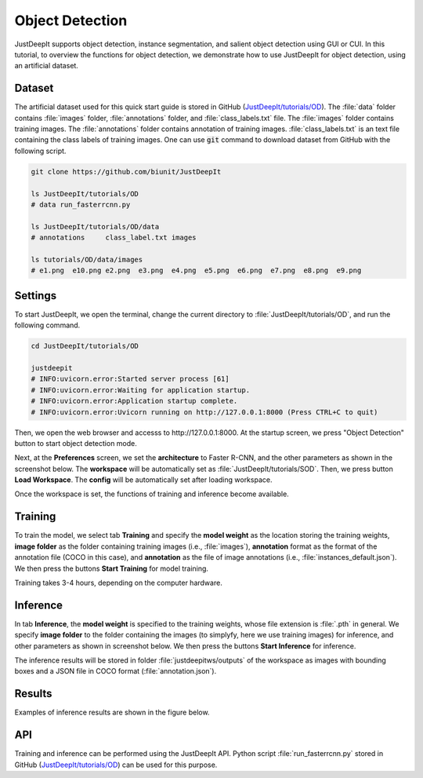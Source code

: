 ================
Object Detection
================

JustDeepIt supports object detection, instance segmentation,
and salient object detection using GUI or CUI.
In this tutorial, to overview the functions for object detection,
we demonstrate how to use JustDeepIt for object detection, using an artificial dataset.



Dataset
=======

The artificial dataset used for this quick start guide is stored in
GitHub (`JustDeepIt/tutorials/OD <https://github.com/biunit/JustDeepIt/tree/main/tutorials/OD>`_).
The :file:`data` folder contains :file:`images` folder,
:file:`annotations` folder, and :file:`class_labels.txt` file.
The :file:`images` folder contains training images.
The :file:`annotations` folder contains annotation of training images.
:file:`class_labels.txt` is an text file containing the class labels of training images.
One can use :code:`git` command to download dataset from GitHub with the following script.


.. code-block:: sh
    
    git clone https://github.com/biunit/JustDeepIt
    
    ls JustDeepIt/tutorials/OD
    # data run_fasterrcnn.py
    
    ls JustDeepIt/tutorials/OD/data
    # annotations     class_label.txt images
    
    ls tutorials/OD/data/images
    # e1.png  e10.png e2.png  e3.png  e4.png  e5.png  e6.png  e7.png  e8.png  e9.png
    

.. image:: ../_static/quickstart_od_data.png
    :align: center


Settings
========


To start JustDeepIt, we open the terminal,
change the current directory to :file:`JustDeepIt/tutorials/OD`,
and run the following command.


.. code-block:: sh
    
    cd JustDeepIt/tutorials/OD
    
    justdeepit
    # INFO:uvicorn.error:Started server process [61]
    # INFO:uvicorn.error:Waiting for application startup.
    # INFO:uvicorn.error:Application startup complete.
    # INFO:uvicorn.error:Uvicorn running on http://127.0.0.1:8000 (Press CTRL+C to quit)


Then, we open the web browser and accesss to \http://127.0.0.1:8000.
At the startup screen, we press "Object Detection" button to start object detection mode.


.. image:: ../_static/app_main.png
    :width: 70%
    :align: center


Next, at the **Preferences** screen,
we set the **architecture** to Faster R-CNN,
and the other parameters as shown in the screenshot below.
The **workspace** will be automatically set as :file:`JustDeepIt/tutorials/SOD`.
Then, we press button **Load Workspace**.
The **config** will be automatically set after loading workspace.


.. image:: ../_static/quickstart_od_pref.png
    :align: center



Once the workspace is set,
the functions of training and inference become available.


Training
========


To train the model,
we select tab **Training**
and specify the **model weight** as the location storing the training weights,
**image folder** as the folder containing training images (i.e., :file:`images`),
**annotation** format as the format of the annotation file (COCO in this case),
and **annotation** as the file of image annotations (i.e., :file:`instances_default.json`).
We then press the buttons **Start Training** for model training.



.. image:: ../_static/quickstart_od_train.png
    :align: center


Training takes 3-4 hours, depending on the computer hardware.



Inference
=========


In tab **Inference**, the **model weight** is specified to the training weights,
whose file extension is :file:`.pth` in general.
We specify **image folder** to the folder containing the images
(to simplyfy, here we use training images) for inference,
and other parameters as shown in screenshot below.
We then press the buttons **Start Inference** for inference.


.. image:: ../_static/quickstart_od_eval.png
    :align: center


The inference results will be stored in folder :file:`justdeepitws/outputs` of the workspace
as images with bounding boxes and a JSON file in COCO format (:file:`annotation.json`).



Results
=======   

Examples of inference results are shown in the figure below.

.. image:: ../_static/quickstart_od_inference_output.png
    :align: center




API
====


Training and inference can be performed using the JustDeepIt API.
Python script :file:`run_fasterrcnn.py` stored in GitHub
(`JustDeepIt/tutorials/OD <https://github.com/biunit/JustDeepIt/tree/main/tutorials/OD>`_)
can be used for this purpose.




